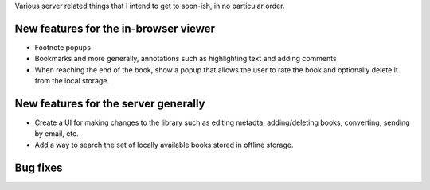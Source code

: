 Various server related things that I intend to get to soon-ish, in no
particular order.


New features for the in-browser viewer
----------------------------------------

- Footnote popups

- Bookmarks and more generally, annotations such as highlighting text and
  adding comments

- When reaching the end of the book, show a popup that allows the user
  to rate the book and optionally delete it from the local storage.


New features for the server generally
---------------------------------------

- Create a UI for making changes to the library such as editing metadta,
  adding/deleting books, converting, sending by email, etc.

- Add a way to search the set of locally available books stored in offline
  storage.


Bug fixes
--------------
